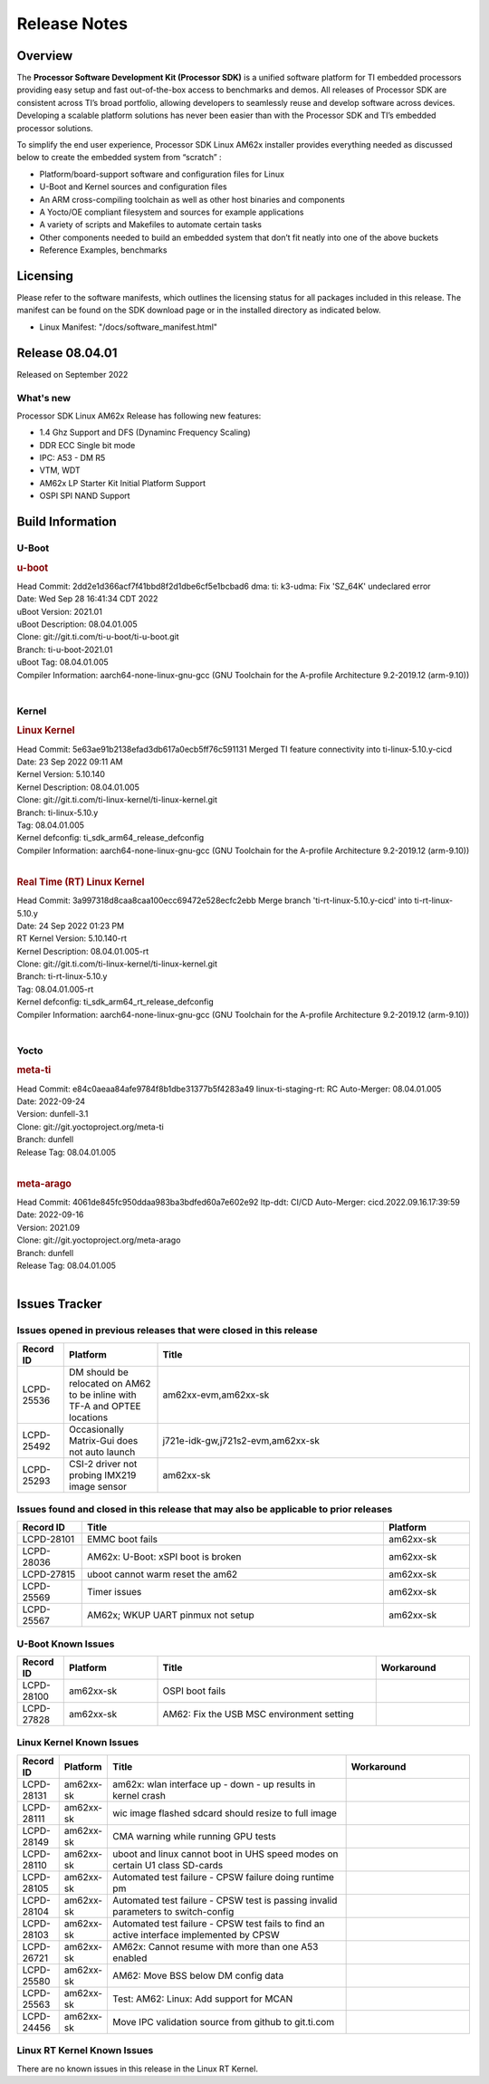 .. _Release-note-label:

************************************
Release Notes
************************************

Overview
========

The **Processor Software Development Kit (Processor SDK)** is a unified software platform for TI embedded processors
providing easy setup and fast out-of-the-box access to benchmarks and demos.  All releases of Processor SDK are
consistent across TI’s broad portfolio, allowing developers to seamlessly reuse and develop software across devices.
Developing a scalable platform solutions has never been easier than with the Processor SDK and TI’s embedded processor
solutions.

To simplify the end user experience, Processor SDK Linux AM62x installer provides everything needed as discussed below
to create the embedded system from “scratch” :

-  Platform/board-support software and configuration files for Linux
-  U-Boot and Kernel sources and configuration files
-  An ARM cross-compiling toolchain as well as other host binaries and components
-  A Yocto/OE compliant filesystem and sources for example applications
-  A variety of scripts and Makefiles to automate certain tasks
-  Other components needed to build an embedded system that don’t fit neatly into one of the above buckets
-  Reference Examples, benchmarks


Licensing
=========

Please refer to the software manifests, which outlines the licensing
status for all packages included in this release. The manifest can be
found on the SDK download page or in the installed directory as indicated below.

-  Linux Manifest:  "/docs/software_manifest.html"


Release 08.04.01
================

Released on September 2022

What's new
----------
Processor SDK Linux AM62x Release has following new features:

- 1.4 Ghz Support and DFS (Dynaminc Frequency Scaling)
- DDR ECC Single bit mode
- IPC: A53 - DM R5
- VTM, WDT
- AM62x LP Starter Kit Initial Platform Support
- OSPI SPI NAND Support


Build Information
=====================================

U-Boot
-------------------------

.. rubric:: u-boot
   :name: u-boot

| Head Commit: 2dd2e1d366acf7f41bbd8f2d1dbe6cf5e1bcbad6 dma: ti: k3-udma: Fix 'SZ_64K' undeclared error
| Date: Wed Sep 28 16:41:34 CDT 2022
| uBoot Version: 2021.01
| uBoot Description: 08.04.01.005
| Clone: git://git.ti.com/ti-u-boot/ti-u-boot.git
| Branch: ti-u-boot-2021.01
| uBoot Tag: 08.04.01.005

| Compiler Information:  aarch64-none-linux-gnu-gcc (GNU Toolchain for the A-profile Architecture 9.2-2019.12 (arm-9.10))
|

Kernel
-------------------------

.. rubric:: Linux Kernel
   :name: linux-kernel

| Head Commit: 5e63ae91b2138efad3db617a0ecb5ff76c591131 Merged TI feature connectivity into ti-linux-5.10.y-cicd
| Date: 23 Sep 2022 09:11 AM
| Kernel Version: 5.10.140
| Kernel Description: 08.04.01.005

| Clone: git://git.ti.com/ti-linux-kernel/ti-linux-kernel.git
| Branch: ti-linux-5.10.y
| Tag: 08.04.01.005
| Kernel defconfig: ti_sdk_arm64_release_defconfig

| Compiler Information:  aarch64-none-linux-gnu-gcc (GNU Toolchain for the A-profile Architecture 9.2-2019.12 (arm-9.10))
|

.. rubric:: Real Time (RT) Linux Kernel
   :name: real-time-rt-linux-kernel

| Head Commit: 3a997318d8caa8caa100ecc69472e528ecfc2ebb Merge branch 'ti-rt-linux-5.10.y-cicd' into ti-rt-linux-5.10.y
| Date: 24 Sep 2022 01:23 PM
| RT Kernel Version: 5.10.140-rt
| Kernel Description: 08.04.01.005-rt

| Clone: git://git.ti.com/ti-linux-kernel/ti-linux-kernel.git
| Branch: ti-rt-linux-5.10.y
| Tag: 08.04.01.005-rt
| Kernel defconfig: ti_sdk_arm64_rt_release_defconfig

| Compiler Information:  aarch64-none-linux-gnu-gcc (GNU Toolchain for the A-profile Architecture 9.2-2019.12 (arm-9.10))
|

Yocto
------------------------
.. rubric:: meta-ti
   :name: meta-ti

| Head Commit: e84c0aeaa84afe9784f8b1dbe31377b5f4283a49 linux-ti-staging-rt: RC Auto-Merger: 08.04.01.005
| Date: 2022-09-24
| Version: dunfell-3.1
| Clone: git://git.yoctoproject.org/meta-ti
| Branch: dunfell
| Release Tag: 08.04.01.005
|

.. rubric:: meta-arago
   :name: meta-arago

| Head Commit: 4061de845fc950ddaa983ba3bdfed60a7e602e92 ltp-ddt: CI/CD Auto-Merger: cicd.2022.09.16.17:39:59
| Date: 2022-09-16
| Version: 2021.09

| Clone: git://git.yoctoproject.org/meta-arago
| Branch: dunfell
| Release Tag: 08.04.01.005
|

Issues Tracker
=====================================

Issues opened in previous releases that were closed in this release
--------------------------------------------------------------------

.. csv-table::
   :header: "Record ID", "Platform", "Title"
   :widths: 15, 30, 100

   "LCPD-25536","DM should be relocated on AM62 to be inline with TF-A and OPTEE locations","am62xx-evm,am62xx-sk"
   "LCPD-25492","Occasionally Matrix-Gui does not auto launch","j721e-idk-gw,j721s2-evm,am62xx-sk"
   "LCPD-25293","CSI-2 driver not probing IMX219 image sensor","am62xx-sk"

Issues found and closed in this release that may also be applicable to prior releases
-------------------------------------------------------------------------------------
.. csv-table::
   :header: "Record ID", "Title", "Platform"
   :widths: 15, 70, 20

   "LCPD-28101","EMMC boot fails","am62xx-sk"
   "LCPD-28036","AM62x: U-Boot: xSPI boot is broken","am62xx-sk"
   "LCPD-27815","uboot cannot warm reset the am62","am62xx-sk"
   "LCPD-25569","Timer issues","am62xx-sk"
   "LCPD-25567","AM62x; WKUP UART pinmux not setup","am62xx-sk"

U-Boot Known Issues
-------------------
.. csv-table::
   :header: "Record ID","Platform", "Title","Workaround"
   :widths: 15, 30, 70, 30

   "LCPD-28100","am62xx-sk","OSPI boot fails",""
   "LCPD-27828","am62xx-sk","AM62: Fix the USB MSC environment setting",""

Linux Kernel Known Issues
-------------------------
.. csv-table::
   :header: "Record ID", "Platform", "Title", "Workaround"
   :widths: 5, 10, 70, 35

   "LCPD-28131","am62xx-sk","am62x: wlan interface up - down - up results in kernel crash",""
   "LCPD-28111","am62xx-sk","wic image flashed sdcard should resize to full image",""
   "LCPD-28149","am62xx-sk","CMA warning while running GPU tests",""
   "LCPD-28110","am62xx-sk","uboot and linux cannot boot in UHS speed modes on certain U1 class SD-cards",""
   "LCPD-28105","am62xx-sk","Automated test failure - CPSW failure doing runtime pm",""
   "LCPD-28104","am62xx-sk","Automated test failure - CPSW test is passing invalid parameters to switch-config",""
   "LCPD-28103","am62xx-sk","Automated test failure - CPSW test fails to find an active interface implemented by CPSW",""
   "LCPD-26721","am62xx-sk","AM62x: Cannot resume with more than one A53 enabled ",""
   "LCPD-25580","am62xx-sk","AM62: Move BSS below DM config data",""
   "LCPD-25563","am62xx-sk","Test: AM62: Linux: Add support for MCAN",""
   "LCPD-24456","am62xx-sk","Move IPC validation source from github to git.ti.com",""

Linux RT Kernel Known Issues
----------------------------
.. csv-table::
   :header: "Record ID", "Platform", "Title", "Workaround"
   :widths: 5, 10, 70, 35

There are no known issues in this release in the Linux RT Kernel.
